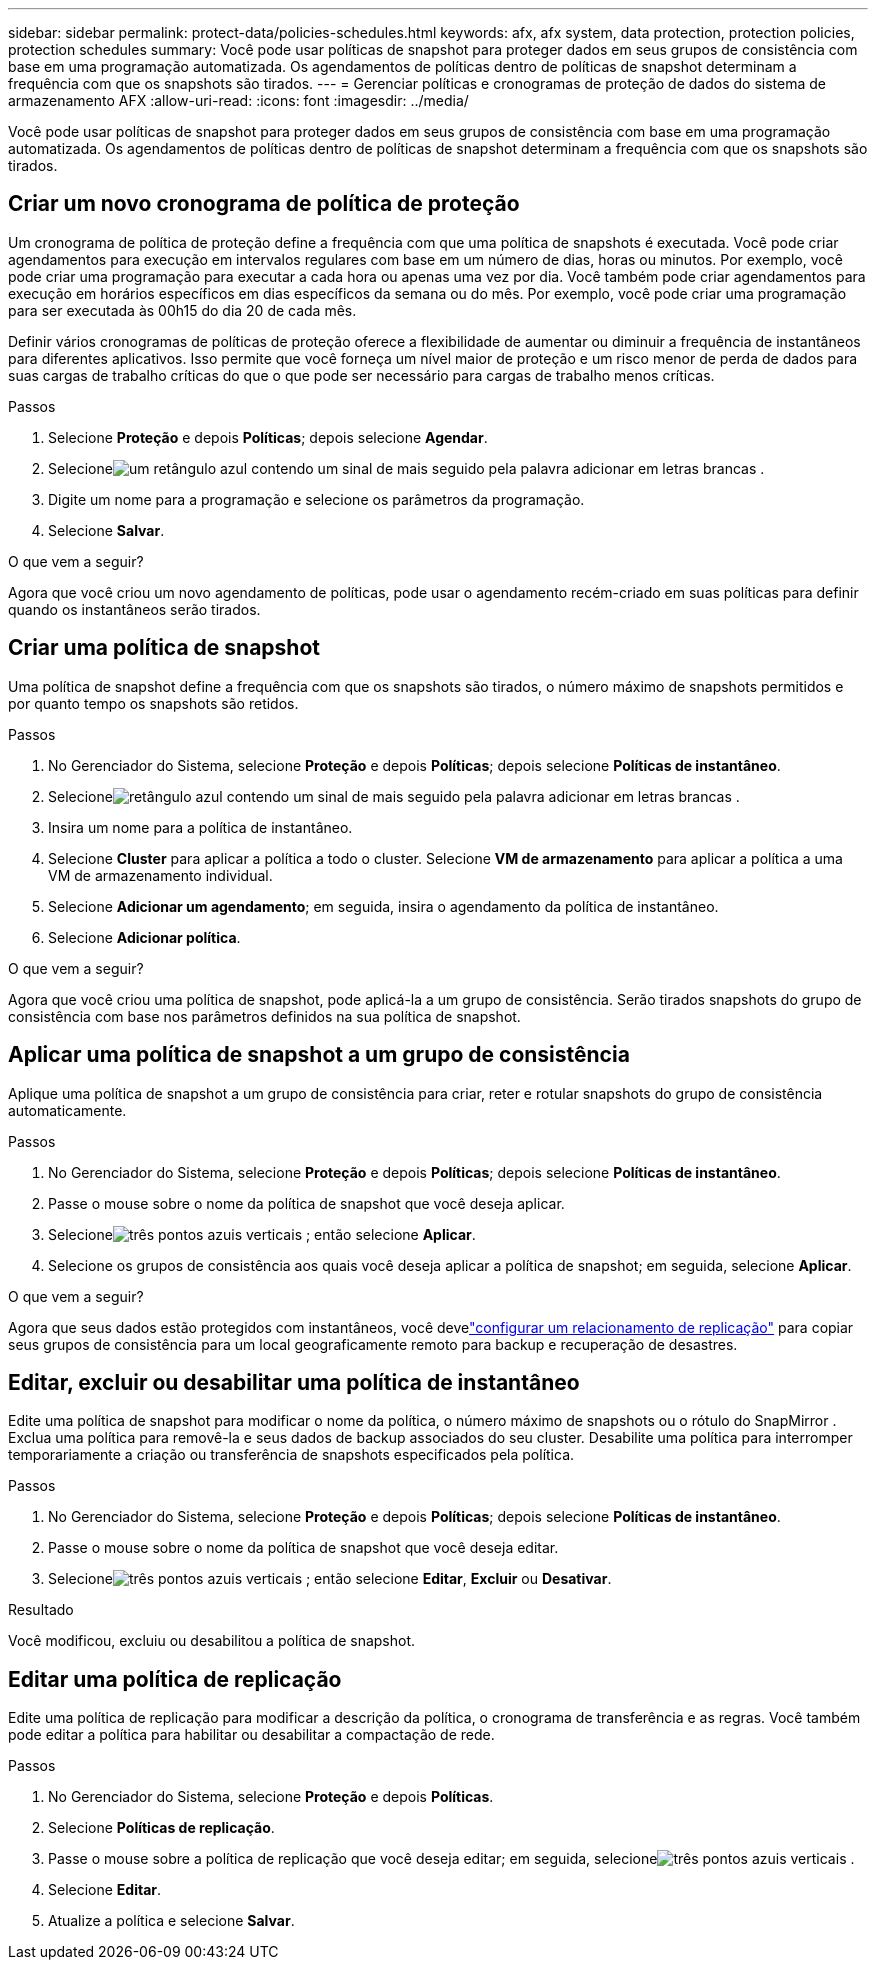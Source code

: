 ---
sidebar: sidebar 
permalink: protect-data/policies-schedules.html 
keywords: afx, afx system, data protection, protection policies, protection schedules 
summary: Você pode usar políticas de snapshot para proteger dados em seus grupos de consistência com base em uma programação automatizada.  Os agendamentos de políticas dentro de políticas de snapshot determinam a frequência com que os snapshots são tirados. 
---
= Gerenciar políticas e cronogramas de proteção de dados do sistema de armazenamento AFX
:allow-uri-read: 
:icons: font
:imagesdir: ../media/


[role="lead"]
Você pode usar políticas de snapshot para proteger dados em seus grupos de consistência com base em uma programação automatizada.  Os agendamentos de políticas dentro de políticas de snapshot determinam a frequência com que os snapshots são tirados.



== Criar um novo cronograma de política de proteção

Um cronograma de política de proteção define a frequência com que uma política de snapshots é executada.  Você pode criar agendamentos para execução em intervalos regulares com base em um número de dias, horas ou minutos.  Por exemplo, você pode criar uma programação para executar a cada hora ou apenas uma vez por dia.  Você também pode criar agendamentos para execução em horários específicos em dias específicos da semana ou do mês.  Por exemplo, você pode criar uma programação para ser executada às 00h15 do dia 20 de cada mês.

Definir vários cronogramas de políticas de proteção oferece a flexibilidade de aumentar ou diminuir a frequência de instantâneos para diferentes aplicativos.  Isso permite que você forneça um nível maior de proteção e um risco menor de perda de dados para suas cargas de trabalho críticas do que o que pode ser necessário para cargas de trabalho menos críticas.

.Passos
. Selecione *Proteção* e depois *Políticas*; depois selecione *Agendar*.
. Selecioneimage:icon_add_blue_bg.png["um retângulo azul contendo um sinal de mais seguido pela palavra adicionar em letras brancas"] .
. Digite um nome para a programação e selecione os parâmetros da programação.
. Selecione *Salvar*.


.O que vem a seguir?
Agora que você criou um novo agendamento de políticas, pode usar o agendamento recém-criado em suas políticas para definir quando os instantâneos serão tirados.



== Criar uma política de snapshot

Uma política de snapshot define a frequência com que os snapshots são tirados, o número máximo de snapshots permitidos e por quanto tempo os snapshots são retidos.

.Passos
. No Gerenciador do Sistema, selecione *Proteção* e depois *Políticas*; depois selecione *Políticas de instantâneo*.
. Selecioneimage:icon_add_blue_bg.png["retângulo azul contendo um sinal de mais seguido pela palavra adicionar em letras brancas"] .
. Insira um nome para a política de instantâneo.
. Selecione *Cluster* para aplicar a política a todo o cluster.  Selecione *VM de armazenamento* para aplicar a política a uma VM de armazenamento individual.
. Selecione *Adicionar um agendamento*; em seguida, insira o agendamento da política de instantâneo.
. Selecione *Adicionar política*.


.O que vem a seguir?
Agora que você criou uma política de snapshot, pode aplicá-la a um grupo de consistência.  Serão tirados snapshots do grupo de consistência com base nos parâmetros definidos na sua política de snapshot.



== Aplicar uma política de snapshot a um grupo de consistência

Aplique uma política de snapshot a um grupo de consistência para criar, reter e rotular snapshots do grupo de consistência automaticamente.

.Passos
. No Gerenciador do Sistema, selecione *Proteção* e depois *Políticas*; depois selecione *Políticas de instantâneo*.
. Passe o mouse sobre o nome da política de snapshot que você deseja aplicar.
. Selecioneimage:icon_kabob.gif["três pontos azuis verticais"] ; então selecione *Aplicar*.
. Selecione os grupos de consistência aos quais você deseja aplicar a política de snapshot; em seguida, selecione *Aplicar*.


.O que vem a seguir?
Agora que seus dados estão protegidos com instantâneos, você develink:snapshot-replication.html#step-3-create-a-replication-relationship["configurar um relacionamento de replicação"] para copiar seus grupos de consistência para um local geograficamente remoto para backup e recuperação de desastres.



== Editar, excluir ou desabilitar uma política de instantâneo

Edite uma política de snapshot para modificar o nome da política, o número máximo de snapshots ou o rótulo do SnapMirror .  Exclua uma política para removê-la e seus dados de backup associados do seu cluster.  Desabilite uma política para interromper temporariamente a criação ou transferência de snapshots especificados pela política.

.Passos
. No Gerenciador do Sistema, selecione *Proteção* e depois *Políticas*; depois selecione *Políticas de instantâneo*.
. Passe o mouse sobre o nome da política de snapshot que você deseja editar.
. Selecioneimage:icon_kabob.gif["três pontos azuis verticais"] ; então selecione *Editar*, *Excluir* ou *Desativar*.


.Resultado
Você modificou, excluiu ou desabilitou a política de snapshot.



== Editar uma política de replicação

Edite uma política de replicação para modificar a descrição da política, o cronograma de transferência e as regras.  Você também pode editar a política para habilitar ou desabilitar a compactação de rede.

.Passos
. No Gerenciador do Sistema, selecione *Proteção* e depois *Políticas*.
. Selecione *Políticas de replicação*.
. Passe o mouse sobre a política de replicação que você deseja editar; em seguida, selecioneimage:icon_kabob.gif["três pontos azuis verticais"] .
. Selecione *Editar*.
. Atualize a política e selecione *Salvar*.

